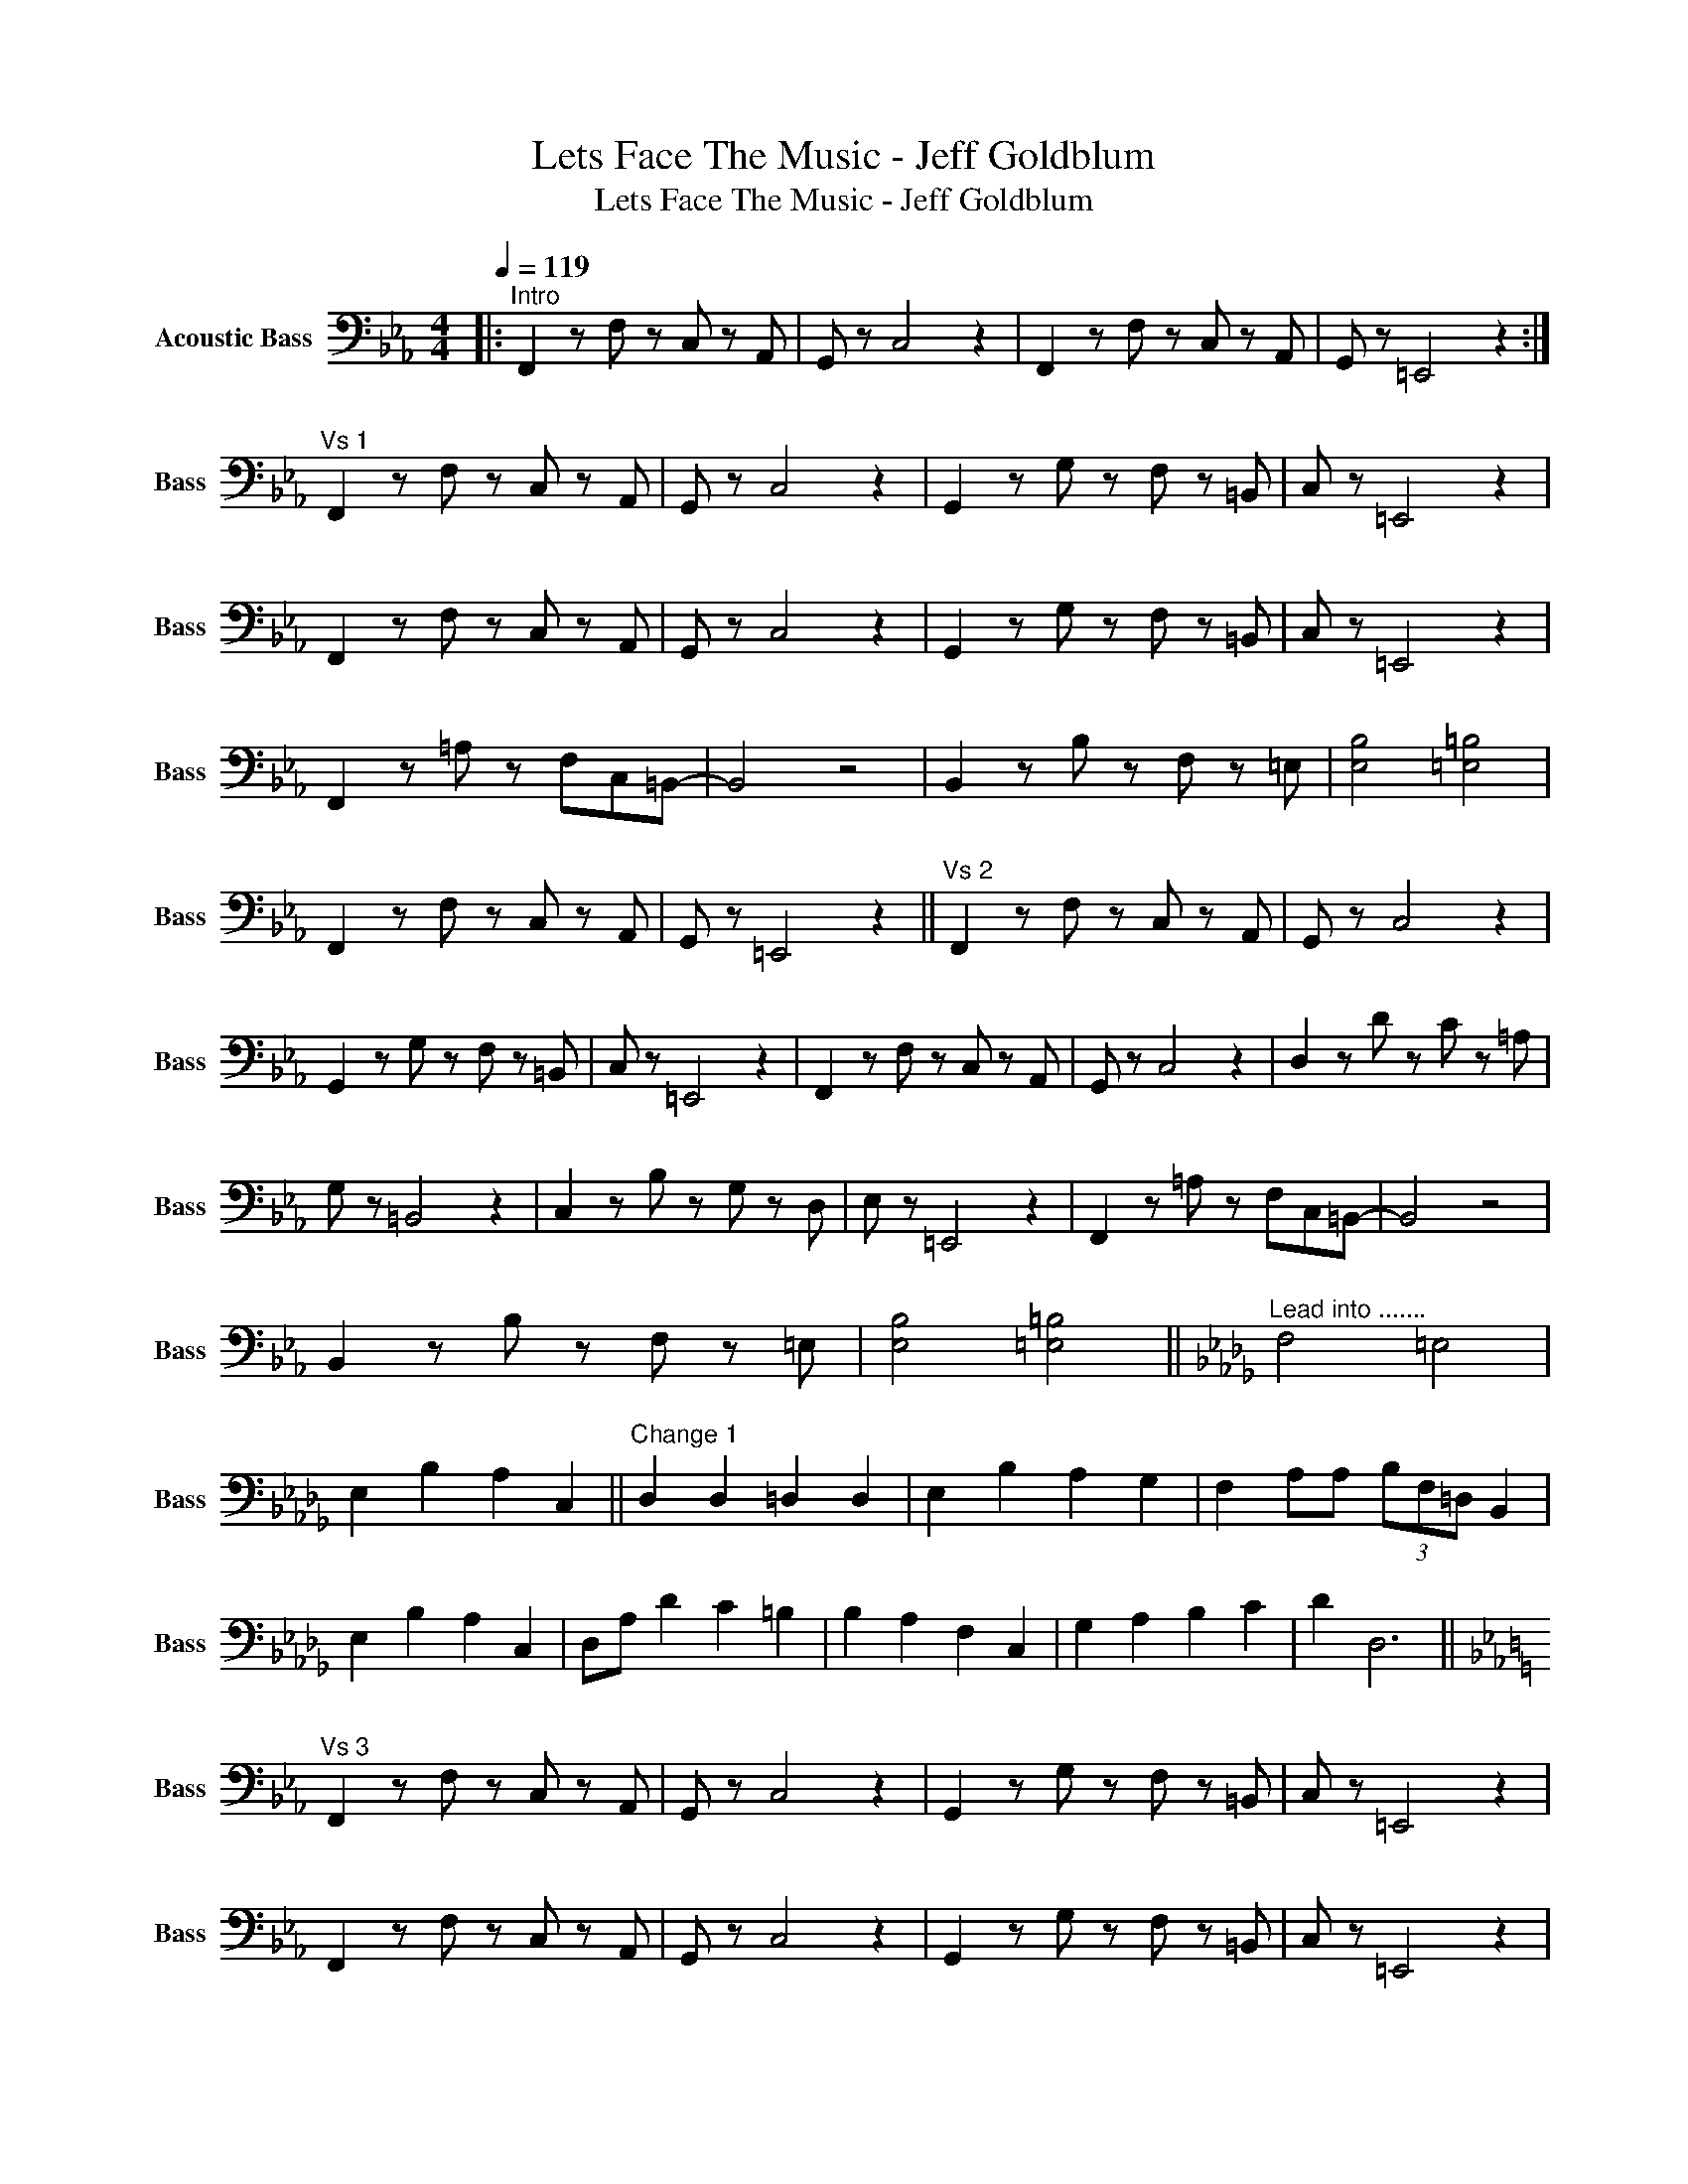 X:1
T:Lets Face The Music - Jeff Goldblum
T:Lets Face The Music - Jeff Goldblum
L:1/8
Q:1/4=119
M:4/4
K:Eb
V:1 bass transpose=-12 nm="Acoustic Bass" snm="Bass"
V:1
|:"^Intro" F,,2 z F, z C, z A,, | G,, z C,4 z2 | F,,2 z F, z C, z A,, | G,, z =E,,4 z2 :| %4
"^Vs 1" F,,2 z F, z C, z A,, | G,, z C,4 z2 | G,,2 z G, z F, z =B,, | C, z =E,,4 z2 | %8
 F,,2 z F, z C, z A,, | G,, z C,4 z2 | G,,2 z G, z F, z =B,, | C, z =E,,4 z2 | %12
 F,,2 z =A, z F,C,=B,,- | B,,4 z4 | B,,2 z B, z F, z =E, | [E,B,]4 [=E,=B,]4 | %16
 F,,2 z F, z C, z A,, | G,, z =E,,4 z2 ||"^Vs 2" F,,2 z F, z C, z A,, | G,, z C,4 z2 | %20
 G,,2 z G, z F, z =B,, | C, z =E,,4 z2 | F,,2 z F, z C, z A,, | G,, z C,4 z2 | D,2 z D z C z =A, | %25
 G, z =B,,4 z2 | C,2 z B, z G, z D, | E, z =E,,4 z2 | F,,2 z =A, z F,C,=B,,- | B,,4 z4 | %30
 B,,2 z B, z F, z =E, | [E,B,]4 [=E,=B,]4 ||[K:Db]"^Lead into ......." F,4 =E,4 | %33
 E,2 B,2 A,2 C,2 ||"^Change 1" D,2 D,2 =D,2 D,2 | E,2 B,2 A,2 G,2 | F,2 A,A, (3B,F,=D, B,,2 | %37
 E,2 B,2 A,2 C,2 | D,A, D2 C2 =B,2 | B,2 A,2 F,2 C,2 | G,2 A,2 B,2 C2 | D2 D,6 || %42
[K:Eb]"^Vs 3" F,,2 z F, z C, z A,, | G,, z C,4 z2 | G,,2 z G, z F, z =B,, | C, z =E,,4 z2 | %46
 F,,2 z F, z C, z A,, | G,, z C,4 z2 | G,,2 z G, z F, z =B,, | C, z =E,,4 z2 | %50
 F,,2 z =A, z F,C,=B,,- | B,,4 z4 | B,,2 z B, z F, z =E, | [B,,E,]4 [=B,,=E,]4 || %54
"^Lead into...." F,4 G,3 F, | A,2 G,2 F,2 C,F, ||"^Solo" F,,2 A,,2 B,,2 =B,,2 | F,2 A,2 F,A, F,2 | %58
 G,2 A,,2 B,,2 =B,,2 | C,2 F,2 A2 =E2 | (3FCA, F,2 C2 =E2 | F2 =E2 F2 C2 | G2 B,2 =B,2 C2 | %63
 C,2 E,2 A,2 =E,2 | F,2 =A,2 E,2 D,2 | C,2 C,2 F,2 A,2 | B,2 F,2 =A,B, D,2 | E,2 B,2 F,B, =E,2 | %68
 F,2 F,2 D,2 A,2 | G,2 D,2 C,2 =E,2 | F,2 C,2 A,B, =E,2 | F,2 C,2 F,2 =A,2 | %72
 (3B,G,F, B,2 B,,2 =B,,2 | C,2 =E,2 F,2 _E,2 | F,2 C2 A2 =E2 | (3FCA, F,2 F2 E2 | D2 E2 D2 =A,2 | %77
 G,2 D,2 C,2 =E,2 | F,2 C,2 G,2 E,2 | C,2 D,2 E,2 =E,2 | F,2 =A,2 D,2 _D,2 | C,2 G,2 F,G, =A,2 | %82
 B,2 D,2 F,2 B,2 | E,2 B,2 E,B, =E,2 ||[K:Db]"^Lead into........" F,2 F,2 =E,2 E,2 | %85
 E,2 B,2 E,A, =B,,2 ||"^Change 2" D,2 D,2 =D,2 D,2 | E,2 B,2 A,A, G,2 | F,2 A,2 (3B,F,D, B,,2 | %89
 .F,B,F, z .A,A, C,2 | .D,D.FF .EE .C2 | (3DA,F, D, z A,2 D2 | A,2 =A,2 B,2 =B,2 | CC C,2 F,2 z2 || %94
[K:Eb]"^Vs 4" F,,2 F,,2 A,,2 C,2 | G,,2 B,,2 C,C, F,,2 | A,,2 B,,2 C,C F,2 | C,2 E,2 A,2 E,2 | %98
 F,2 A,2 G,2 =E,2 | F,2 A,2 CA, =E,2 | F,2 C,2 C,B,, C,2 | C,C, F,,2 A,2 =E,2 | F,2 F,2 E,2 E,2 | %103
 C,2 C,2 F,F, B,2 | =B,2 F,2 B,2 F,2 | E,2 E,2 =B,2 E,2 | D,2 D,2 C,2 C,2 | =B,,2 B,,2 _B,,2 B,2 | %108
 =A,2 A,2 D,2 A,2 | G,2 G,2 C,2 C,2 | E,2 E,2 D,2 B,2 | G,2 G,2 G,2 G,2 | =A,2 =E,2 D,2 A,2 | %113
 G,2 =A,2 B,2 =B,2 | C2 C,4 !fermata!z2 ||"^Outro" F,,2 z F, z C, z A,, | G,, z C,4 z2 | %117
 F,,2 z F, z C, z A,, | G,, z =E,,4 z2 | F,,2 z F, z C, z A,, | G,, z C,4 z2 | %121
 F,,2 z F, z C, z G,, | F,,2 z4 z2 |] %123

